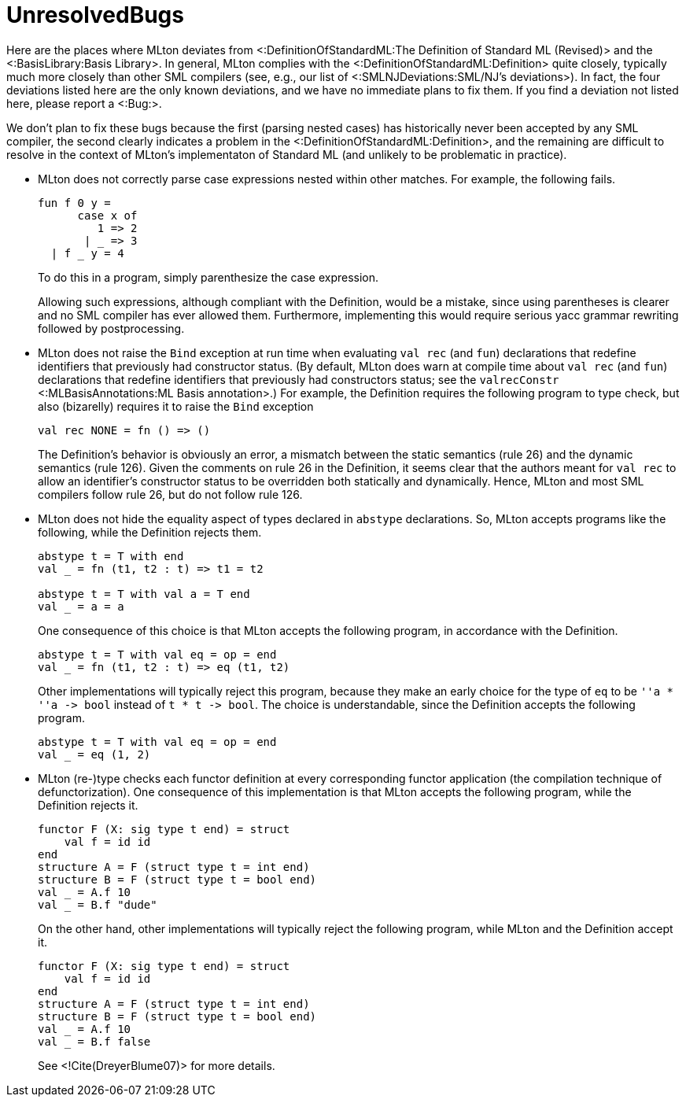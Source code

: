 UnresolvedBugs
==============

Here are the places where MLton deviates from
<:DefinitionOfStandardML:The Definition of Standard ML (Revised)> and
the <:BasisLibrary:Basis Library>.  In general, MLton complies with
the <:DefinitionOfStandardML:Definition> quite closely, typically much
more closely than other SML compilers (see, e.g., our list of
<:SMLNJDeviations:SML/NJ's deviations>).  In fact, the four deviations
listed here are the only known deviations, and we have no immediate
plans to fix them.  If you find a deviation not listed here, please
report a <:Bug:>.

We don't plan to fix these bugs because the first (parsing nested
cases) has historically never been accepted by any SML compiler, the
second clearly indicates a problem in the
<:DefinitionOfStandardML:Definition>, and the remaining are difficult
to resolve in the context of MLton's implementaton of Standard ML (and
unlikely to be problematic in practice).

* MLton does not correctly parse case expressions nested within other
matches. For example, the following fails.
+
[source,sml]
----
fun f 0 y =
      case x of
         1 => 2
       | _ => 3
  | f _ y = 4
----
+
To do this in a program, simply parenthesize the case expression.
+
Allowing such expressions, although compliant with the Definition,
would be a mistake, since using parentheses is clearer and no SML
compiler has ever allowed them.  Furthermore, implementing this would
require serious yacc grammar rewriting followed by postprocessing.

* MLton does not raise the `Bind` exception at run time when
evaluating `val rec` (and `fun`) declarations that redefine
identifiers that previously had constructor status.  (By default,
MLton does warn at compile time about `val rec` (and `fun`)
declarations that redefine identifiers that previously had
constructors status; see the `valrecConstr` <:MLBasisAnnotations:ML
Basis annotation>.)  For example, the Definition requires the
following program to type check, but also (bizarelly) requires it to
raise the `Bind` exception
+
[source,sml]
----
val rec NONE = fn () => ()
----
+
The Definition's behavior is obviously an error, a mismatch between
the static semantics (rule 26) and the dynamic semantics (rule 126).
Given the comments on rule 26 in the Definition, it seems clear that
the authors meant for `val rec` to allow an identifier's constructor
status to be overridden both statically and dynamically.  Hence, MLton
and most SML compilers follow rule 26, but do not follow rule 126.

* MLton does not hide the equality aspect of types declared in
`abstype` declarations. So, MLton accepts programs like the following,
while the Definition rejects them.
+
[source,sml]
----
abstype t = T with end
val _ = fn (t1, t2 : t) => t1 = t2

abstype t = T with val a = T end
val _ = a = a
----
+
One consequence of this choice is that MLton accepts the following
program, in accordance with the Definition.
+
[source,sml]
----
abstype t = T with val eq = op = end
val _ = fn (t1, t2 : t) => eq (t1, t2)
----
+
Other implementations will typically reject this program, because they
make an early choice for the type of `eq` to be `''a * ''a -> bool`
instead of `t * t -> bool`.  The choice is understandable, since the
Definition accepts the following program.
+
[source,sml]
----
abstype t = T with val eq = op = end
val _ = eq (1, 2)
----
+

* MLton (re-)type checks each functor definition at every
corresponding functor application (the compilation technique of
defunctorization).  One consequence of this implementation is that
MLton accepts the following program, while the Definition rejects
it.
+
[source,sml]
----
functor F (X: sig type t end) = struct
    val f = id id
end
structure A = F (struct type t = int end)
structure B = F (struct type t = bool end)
val _ = A.f 10
val _ = B.f "dude"
----
+
On the other hand, other implementations will typically reject the
following program, while MLton and the Definition accept it.
+
[source,sml]
----
functor F (X: sig type t end) = struct
    val f = id id
end
structure A = F (struct type t = int end)
structure B = F (struct type t = bool end)
val _ = A.f 10
val _ = B.f false
----
+
See <!Cite(DreyerBlume07)> for more details.
